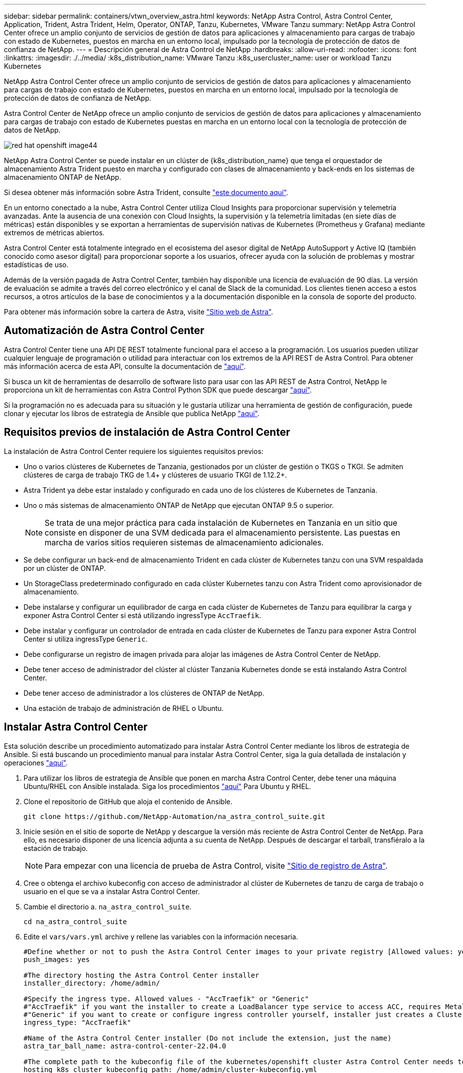 ---
sidebar: sidebar 
permalink: containers/vtwn_overview_astra.html 
keywords: NetApp Astra Control, Astra Control Center, Application, Trident, Astra Trident, Helm, Operator, ONTAP, Tanzu, Kubernetes, VMware Tanzu 
summary: NetApp Astra Control Center ofrece un amplio conjunto de servicios de gestión de datos para aplicaciones y almacenamiento para cargas de trabajo con estado de Kubernetes, puestos en marcha en un entorno local, impulsado por la tecnología de protección de datos de confianza de NetApp. 
---
= Descripción general de Astra Control de NetApp
:hardbreaks:
:allow-uri-read: 
:nofooter: 
:icons: font
:linkattrs: 
:imagesdir: ./../media/
:k8s_distribution_name: VMware Tanzu
:k8s_usercluster_name: user or workload Tanzu Kubernetes


[role="lead"]
NetApp Astra Control Center ofrece un amplio conjunto de servicios de gestión de datos para aplicaciones y almacenamiento para cargas de trabajo con estado de Kubernetes, puestos en marcha en un entorno local, impulsado por la tecnología de protección de datos de confianza de NetApp.

[role="normal"]
Astra Control Center de NetApp ofrece un amplio conjunto de servicios de gestión de datos para aplicaciones y almacenamiento para cargas de trabajo con estado de Kubernetes puestas en marcha en un entorno local con la tecnología de protección de datos de NetApp.

image::redhat_openshift_image44.png[red hat openshift image44]

NetApp Astra Control Center se puede instalar en un clúster de {k8s_distribution_name} que tenga el orquestador de almacenamiento Astra Trident puesto en marcha y configurado con clases de almacenamiento y back-ends en los sistemas de almacenamiento ONTAP de NetApp.

Si desea obtener más información sobre Astra Trident, consulte link:dwn_overview_trident.html["este documento aquí"^].

En un entorno conectado a la nube, Astra Control Center utiliza Cloud Insights para proporcionar supervisión y telemetría avanzadas. Ante la ausencia de una conexión con Cloud Insights, la supervisión y la telemetría limitadas (en siete días de métricas) están disponibles y se exportan a herramientas de supervisión nativas de Kubernetes (Prometheus y Grafana) mediante extremos de métricas abiertos.

Astra Control Center está totalmente integrado en el ecosistema del asesor digital de NetApp AutoSupport y Active IQ (también conocido como asesor digital) para proporcionar soporte a los usuarios, ofrecer ayuda con la solución de problemas y mostrar estadísticas de uso.

Además de la versión pagada de Astra Control Center, también hay disponible una licencia de evaluación de 90 días. La versión de evaluación se admite a través del correo electrónico y el canal de Slack de la comunidad. Los clientes tienen acceso a estos recursos, a otros artículos de la base de conocimientos y a la documentación disponible en la consola de soporte del producto.

Para obtener más información sobre la cartera de Astra, visite link:https://cloud.netapp.com/astra["Sitio web de Astra"^].



== Automatización de Astra Control Center

Astra Control Center tiene una API DE REST totalmente funcional para el acceso a la programación. Los usuarios pueden utilizar cualquier lenguaje de programación o utilidad para interactuar con los extremos de la API REST de Astra Control. Para obtener más información acerca de esta API, consulte la documentación de link:https://docs.netapp.com/us-en/astra-automation/index.html["aquí"^].

Si busca un kit de herramientas de desarrollo de software listo para usar con las API REST de Astra Control, NetApp le proporciona un kit de herramientas con Astra Control Python SDK que puede descargar link:https://github.com/NetApp/netapp-astra-toolkits/["aquí"^].

Si la programación no es adecuada para su situación y le gustaría utilizar una herramienta de gestión de configuración, puede clonar y ejecutar los libros de estrategia de Ansible que publica NetApp link:https://github.com/NetApp-Automation/na_astra_control_suite["aquí"^].



== Requisitos previos de instalación de Astra Control Center

La instalación de Astra Control Center requiere los siguientes requisitos previos:

* Uno o varios clústeres de Kubernetes de Tanzania, gestionados por un clúster de gestión o TKGS o TKGI. Se admiten clústeres de carga de trabajo TKG de 1.4+ y clústeres de usuario TKGI de 1.12.2+.
* Astra Trident ya debe estar instalado y configurado en cada uno de los clústeres de Kubernetes de Tanzania.
* Uno o más sistemas de almacenamiento ONTAP de NetApp que ejecutan ONTAP 9.5 o superior.
+

NOTE: Se trata de una mejor práctica para cada instalación de Kubernetes en Tanzania en un sitio que consiste en disponer de una SVM dedicada para el almacenamiento persistente. Las puestas en marcha de varios sitios requieren sistemas de almacenamiento adicionales.

* Se debe configurar un back-end de almacenamiento Trident en cada clúster de Kubernetes tanzu con una SVM respaldada por un clúster de ONTAP.
* Un StorageClass predeterminado configurado en cada clúster Kubernetes tanzu con Astra Trident como aprovisionador de almacenamiento.
* Debe instalarse y configurar un equilibrador de carga en cada clúster de Kubernetes de Tanzu para equilibrar la carga y exponer Astra Control Center si está utilizando ingressType `AccTraefik`.
* Debe instalar y configurar un controlador de entrada en cada clúster de Kubernetes de Tanzu para exponer Astra Control Center si utiliza ingressType `Generic`.
* Debe configurarse un registro de imagen privada para alojar las imágenes de Astra Control Center de NetApp.
* Debe tener acceso de administrador del clúster al clúster Tanzania Kubernetes donde se está instalando Astra Control Center.
* Debe tener acceso de administrador a los clústeres de ONTAP de NetApp.
* Una estación de trabajo de administración de RHEL o Ubuntu.




== Instalar Astra Control Center

Esta solución describe un procedimiento automatizado para instalar Astra Control Center mediante los libros de estrategia de Ansible. Si está buscando un procedimiento manual para instalar Astra Control Center, siga la guía detallada de instalación y operaciones link:https://docs.netapp.com/us-en/astra-control-center/index.html["aquí"^].

. Para utilizar los libros de estrategia de Ansible que ponen en marcha Astra Control Center, debe tener una máquina Ubuntu/RHEL con Ansible instalada. Siga los procedimientos link:../automation/getting-started.html["aquí"] Para Ubuntu y RHEL.
. Clone el repositorio de GitHub que aloja el contenido de Ansible.
+
[source, cli]
----
git clone https://github.com/NetApp-Automation/na_astra_control_suite.git
----
. Inicie sesión en el sitio de soporte de NetApp y descargue la versión más reciente de Astra Control Center de NetApp. Para ello, es necesario disponer de una licencia adjunta a su cuenta de NetApp. Después de descargar el tarball, transfiéralo a la estación de trabajo.
+

NOTE: Para empezar con una licencia de prueba de Astra Control, visite https://cloud.netapp.com/astra-register["Sitio de registro de Astra"^].

. Cree o obtenga el archivo kubeconfig con acceso de administrador al clúster de Kubernetes de tanzu de carga de trabajo o usuario en el que se va a instalar Astra Control Center.
. Cambie el directorio a. `na_astra_control_suite`.
+
[source, cli]
----
cd na_astra_control_suite
----
. Edite el `vars/vars.yml` archive y rellene las variables con la información necesaria.
+
[source, cli]
----
#Define whether or not to push the Astra Control Center images to your private registry [Allowed values: yes, no]
push_images: yes

#The directory hosting the Astra Control Center installer
installer_directory: /home/admin/

#Specify the ingress type. Allowed values - "AccTraefik" or "Generic"
#"AccTraefik" if you want the installer to create a LoadBalancer type service to access ACC, requires MetalLB or similar.
#"Generic" if you want to create or configure ingress controller yourself, installer just creates a ClusterIP service for traefik.
ingress_type: "AccTraefik"

#Name of the Astra Control Center installer (Do not include the extension, just the name)
astra_tar_ball_name: astra-control-center-22.04.0

#The complete path to the kubeconfig file of the kubernetes/openshift cluster Astra Control Center needs to be installed to.
hosting_k8s_cluster_kubeconfig_path: /home/admin/cluster-kubeconfig.yml

#Namespace in which Astra Control Center is to be installed
astra_namespace: netapp-astra-cc

#Astra Control Center Resources Scaler. Leave it blank if you want to accept the Default setting.
astra_resources_scaler: Default

#Storageclass to be used for Astra Control Center PVCs, it must be created before running the playbook [Leave it blank if you want the PVCs to use default storageclass]
astra_trident_storageclass: basic

#Reclaim Policy for Astra Control Center Persistent Volumes [Allowed values: Retain, Delete]
storageclass_reclaim_policy: Retain

#Private Registry Details
astra_registry_name: "docker.io"

#Whether the private registry requires credentials [Allowed values: yes, no]
require_reg_creds: yes

#If require_reg_creds is yes, then define the container image registry credentials
#Usually, the registry namespace and usernames are same for individual users
astra_registry_namespace: "registry-user"
astra_registry_username: "registry-user"
astra_registry_password: "password"

#Kuberenets/OpenShift secret name for Astra Control Center
#This name will be assigned to the K8s secret created by the playbook
astra_registry_secret_name: "astra-registry-credentials"

#Astra Control Center FQDN
acc_fqdn_address: astra-control-center.cie.netapp.com

#Name of the Astra Control Center instance
acc_account_name: ACC Account Name

#Administrator details for Astra Control Center
admin_email_address: admin@example.com
admin_first_name: Admin
admin_last_name: Admin
----
. Ejecute el libro de estrategia para implementar Astra Control Center. El libro de estrategia requiere privilegios raíz para determinadas configuraciones.
+
Ejecute el siguiente comando para ejecutar el libro de estrategia si el usuario que ejecuta la tableta playbook es raíz o tiene un sudo configurado sin contraseñas.

+
[source, cli]
----
ansible-playbook install_acc_playbook.yml
----
+
Si el usuario tiene configurado un acceso sudo basado en contraseña, ejecute el siguiente comando para ejecutar la libro de estrategia y, a continuación, introduzca la contraseña sudo.

+
[source, cli]
----
ansible-playbook install_acc_playbook.yml -K
----




=== Pasos posteriores a la instalación

. La instalación puede tardar varios minutos en completarse. Verifique que todos los pods y servicios del `netapp-astra-cc` el espacio de nombres está activo y en funcionamiento.
+
[listing]
----
[netapp-user@rhel7 ~]$ kubectl get all -n netapp-astra-cc
----
. Compruebe la `acc-operator-controller-manager` registros para garantizar que se completa la instalación.
+
[listing]
----
[netapp-user@rhel7 ~]$ kubectl logs deploy/acc-operator-controller-manager -n netapp-acc-operator -c manager -f
----
+

NOTE: El siguiente mensaje indica que la instalación de Astra Control Center se ha realizado correctamente.

+
[listing]
----
{"level":"info","ts":1624054318.029971,"logger":"controllers.AstraControlCenter","msg":"Successfully Reconciled AstraControlCenter in [seconds]s","AstraControlCenter":"netapp-astra-cc/astra","ae.Version":"[22.04.0]"}
----
. El nombre de usuario para iniciar sesión en Astra Control Center es la dirección de correo electrónico del administrador que se proporciona en el archivo CRD y la contraseña es una cadena `ACC-` Se adjunta al UUID del Centro de control de Astra. Ejecute el siguiente comando:
+
[listing]
----
[netapp-user@rhel7 ~]$ oc get astracontrolcenters -n netapp-astra-cc
NAME    UUID
astra   345c55a5-bf2e-21f0-84b8-b6f2bce5e95f
----
+

NOTE: En este ejemplo, la contraseña es `ACC-345c55a5-bf2e-21f0-84b8-b6f2bce5e95f`.

. Obtenga el IP del equilibrador de carga de servicio de Traefik si el ingressType es Accefik.
+
[listing]
----
[netapp-user@rhel7 ~]$ oc get svc -n netapp-astra-cc | egrep 'EXTERNAL|traefik'

NAME                                       TYPE           CLUSTER-IP       EXTERNAL-IP     PORT(S)                                                                   AGE
traefik                                    LoadBalancer   172.30.99.142    10.61.186.181   80:30343/TCP,443:30060/TCP                                                16m
----
. Agregue una entrada en el servidor DNS apuntando al FQDN que se proporciona en el archivo CRD de Astra Control Center al `EXTERNAL-IP` del servicio de trafik.
+
image::redhat_openshift_image122.jpg[Agregar entrada DNS para GUI ACC]

. Inicie sesión en la GUI de Astra Control Center navegando por su FQDN.
+
image::redhat_openshift_image87.jpg[Inicio de sesión en Astra Control Center]

. Cuando inicie sesión en la GUI de Astra Control Center por primera vez con la dirección de correo electrónico de administrador proporcionada en CRD, deberá cambiar la contraseña.
+
image::redhat_openshift_image88.jpg[Cambio obligatorio de contraseña en Astra Control Center]

. Si desea agregar un usuario a Astra Control Center, desplácese a cuenta > usuarios, haga clic en Agregar, introduzca los detalles del usuario y haga clic en Agregar.
+
image::redhat_openshift_image89.jpg[Astra Control Center crea un usuario]

. Astra Control Center requiere una licencia para que funcionen todas sus funciones. Para añadir una licencia, vaya a cuenta > Licencia, haga clic en Añadir licencia y cargue el archivo de licencia.
+
image::redhat_openshift_image90.jpg[Astra Control Center añade licencia]

+

NOTE: Si tiene problemas con la instalación o la configuración de NetApp Astra Control Center, está disponible la base de conocimientos sobre problemas conocidos https://kb.netapp.com/Advice_and_Troubleshooting/Cloud_Services/Astra["aquí"^].


